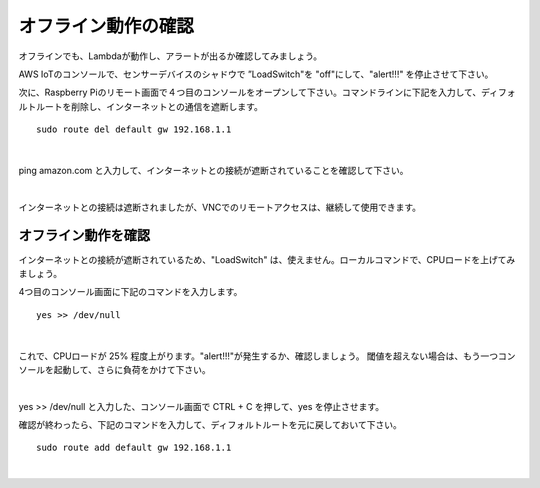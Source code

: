 =====================================
オフライン動作の確認
=====================================

オフラインでも、Lambdaが動作し、アラートが出るか確認してみましょう。

AWS IoTのコンソールで、センサーデバイスのシャドウで ”LoadSwitch"を "off"にして、"alert!!!" を停止させて下さい。

次に、Raspberry Piのリモート画面で４つ目のコンソールをオープンして下さい。コマンドラインに下記を入力して、ディフォルトルートを削除し、インターネットとの通信を遮断します。

::

  sudo route del default gw 192.168.1.1

|

ping amazon.com と入力して、インターネットとの接続が遮断されていることを確認して下さい。

.. image:: images/11/default-gw-del.png

|

インターネットとの接続は遮断されましたが、VNCでのリモートアクセスは、継続して使用できます。

オフライン動作を確認
==============================

インターネットとの接続が遮断されているため、"LoadSwitch" は、使えません。ローカルコマンドで、CPUロードを上げてみましょう。

4つ目のコンソール画面に下記のコマンドを入力します。

::

  yes >> /dev/null

|

これで、CPUロードが 25% 程度上がります。"alert!!!"が発生するか、確認しましょう。
閾値を超えない場合は、もう一つコンソールを起動して、さらに負荷をかけて下さい。

.. image:: images/11/offline-alert.gif

|

yes >> /dev/null と入力した、コンソール画面で CTRL + C を押して、yes を停止させます。


確認が終わったら、下記のコマンドを入力して、ディフォルトルートを元に戻しておいて下さい。

::

  sudo route add default gw 192.168.1.1

|
